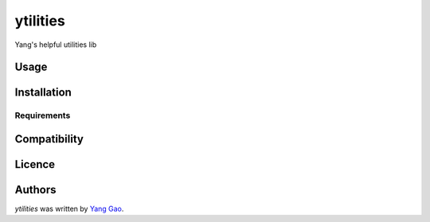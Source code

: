ytilities
=========

.. image:: https://img.shields.io/pypi/v/ytilities.svg
    :target: https://pypi.python.org/pypi/ytilities
    :alt: Latest PyPI version

.. image:: https://travis-ci.org/2legit/ytilities.png
   :target: https://travis-ci.org/2legit/ytilities
   :alt: Latest Travis CI build status

Yang's helpful utilities lib

Usage
-----

Installation
------------

Requirements
^^^^^^^^^^^^

Compatibility
-------------

Licence
-------

Authors
-------

`ytilities` was written by `Yang Gao <ygao78@gmail.com>`_.
